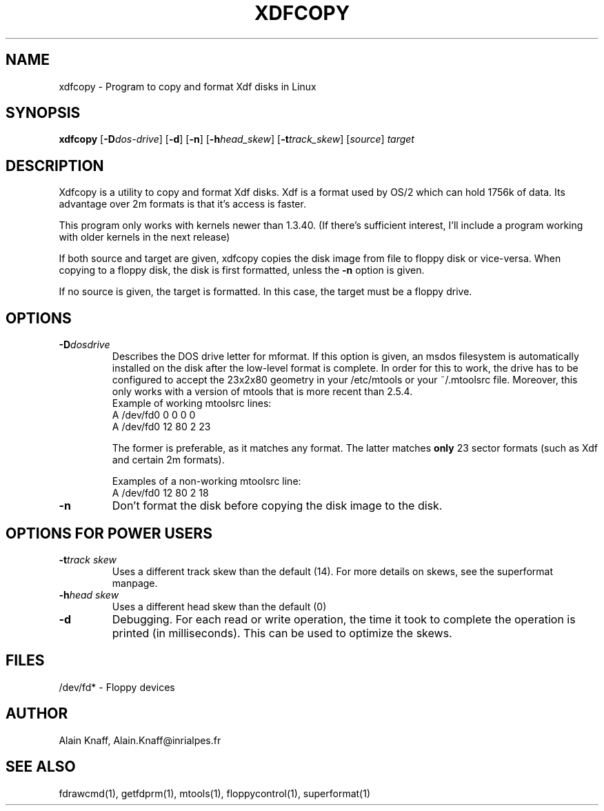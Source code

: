 .TH XDFCOPY 1 "11nov1995" "fdutils" "fdutils"
.de BP
.sp
.ti \-.2i
\(**
..
.SH NAME
xdfcopy \- Program to copy and format Xdf disks in Linux
.SH SYNOPSIS
.hy 0
.na
.B xdfcopy
.RB "[\|" \-D \c
.I dos\-drive\c
\&\|]
.RB "[\|" \-d "\|]"
.RB "[\|" \-n "\|]"
.RB "[\|" \-h \c
.I head_skew\c
\&\|]
.RB "[\|" \-t \c
.I track_skew\c
\&\|]
.RI "[\|" source "\|]"
.I target
.ad b
.hy 1
.SH DESCRIPTION

Xdfcopy is a utility to copy and format Xdf disks. Xdf is a format
used by OS/2 which can hold 1756k of data. Its advantage over 2m
formats is that it's access is faster.

This program only works with kernels newer than 1.3.40. (If there's
sufficient interest, I'll include a program working with older kernels
in the next release)

If both source and target are given, xdfcopy copies the disk image
from file to floppy disk or vice-versa. When copying to a floppy disk,
the disk is first formatted, unless the
.B \-n
option is given.

If no source is given, the target is formatted. In this case, the
target must be a floppy drive.

.SH OPTIONS

.TP
.BI "\-D" "dosdrive"
Describes the DOS drive letter for mformat. If this option is given,
an msdos filesystem is automatically installed on the disk after the
low-level format is complete. In order for this to work, the drive has
to be configured to accept the 23x2x80 geometry in your /etc/mtools or
your ~/.mtoolsrc file. Moreover, this only works with a version of
mtools that is more recent than 2.5.4.
 Example of working mtoolsrc lines:
  A /dev/fd0  0  0 0  0
  A /dev/fd0 12 80 2 23

The former is preferable, as it matches any format. The latter
matches
.B only
23 sector formats (such as Xdf and certain 2m formats).

 Examples of a non-working mtoolsrc line:
  A /dev/fd0 12 80 2 18


.TP
.B \-n
Don't format the disk before copying the disk image to the disk.


.SH OPTIONS FOR POWER USERS

.TP
.BI "\-t" "track skew"
Uses a different track skew than the default (14). For more details on
skews, see the superformat manpage.

.TP
.BI "\-h" "head skew"
Uses a different head skew than the default (0)

.TP
.B \-d
Debugging. For each read or write operation, the time it took to
complete the operation is printed (in milliseconds). This can be used
to optimize the skews.

.SH FILES
/dev/fd* - Floppy devices

.SH AUTHOR
Alain Knaff, Alain.Knaff@inrialpes.fr

.SH SEE ALSO
fdrawcmd(1), getfdprm(1), mtools(1), floppycontrol(1), superformat(1)

